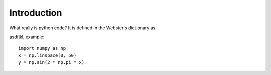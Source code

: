 **************
Introduction
**************

What really is python code? It is defined in the Webster's dictionary as:

asdfjkl, example:
::
    import numpy as np
    x = np.linspace(0, 50)
    y = np.sin(2 * np.pi * x)